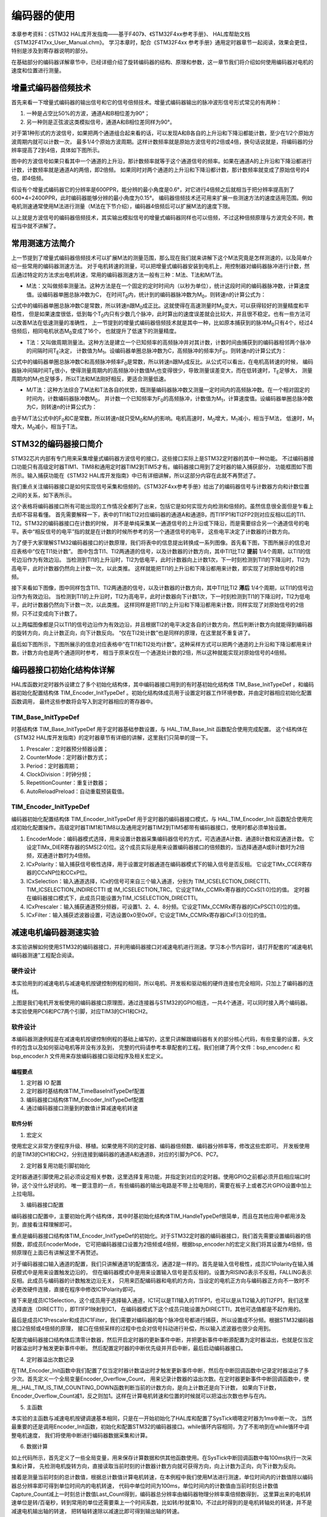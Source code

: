 .. vim: syntax=rst

编码器的使用
==========================================
本章参考资料：《STM32 HAL库开发指南——基于F407》、《STM32F4xx参考手册》、
HAL库帮助文档《STM32F417xx_User_Manual.chm》。
学习本章时，配合《STM32F4xx 参考手册》通用定时器章节一起阅读，效果会更佳，特别是涉及到寄存器说明的部分。

在基础部分的编码器详解章节中，已经详细介绍了旋转编码器的结构、原理和参数，这一章节我们将介绍如何使用编码器对电机的速度和位置进行测量。

增量式编码器倍频技术
~~~~~~~~~~~~~~~~~~~~
首先来看一下增量式编码器的输出信号和它的信号倍频技术。增量式编码器输出的脉冲波形信号形式常见的有两种：

1. 一种是占空比50%的方波，通道A和B相位差为90°；
#. 另一种则是正弦波这类模拟信号，通道A和B相位差同样为90°。

对于第1种形式的方波信号，如果把两个通道组合起来看的话，可以发现A和B各自的上升沿和下降沿都能计数，至少在1/2个原始方波周期内就可以计数一次，
最多1/4个原始方波周期。这样计数频率就是原始方波信号的2倍或4倍，换句话说就是，将编码器的分辨率提高了2到4倍，具体如下图所示。


.. image:: ../media/编码器倍频技术.png
   :align: center
   :alt: 编码器倍频技术

图中的方波信号如果只看其中一个通道的上升沿，那计数频率就等于这个通道信号的频率。如果在通道A的上升沿和下降沿都进行计数，计数频率就是通道A的两倍，即2倍频。
如果同时对两个通道的上升沿和下降沿都计数，那计数频率就变成了原始信号的4倍，即4倍频。

假设有个增量式编码器它的分辨率是600PPR，能分辨的最小角度是0.6°，对它进行4倍频之后就相当于把分辨率提高到了600*4=2400PPR，此时编码器能够分辨的最小角度为0.15°。
编码器倍频技术还可用来扩展一些测速方法的速度适用范围。例如电机测速通常使用M法进行测量（M法在下节介绍），编码器4倍频后可以扩展M法的速度下限。

以上就是方波信号的编码器倍频技术，其实输出模拟信号的增量式编码器同样也可以倍频，不过这种倍频原理与方波完全不同，教程当中就不讲解了。

常用测速方法简介
~~~~~~~~~~~~~~~~~~~~~~~~
上一节提到了增量式编码器倍频技术可以扩展M法的测量范围，那么现在我们就来讲解下这个M法究竟是怎样测速的，以及简单介绍一些常用的编码器测速方法。
对于电机转速的测量，可以把增量式编码器安装到电机上，用控制器对编码器脉冲进行计数，然后通过特定的方法求出电机转速，常用的编码器测速方法一般有三种：M法、T法和M/T法。

- M法：又叫做频率测量法。这种方法是在一个固定的定时时间内（以秒为单位），统计这段时间的编码器脉冲数，计算速度值。设编码器单圈总脉冲数为C，
  在时间T\ :sub:`0`\内，统计到的编码器脉冲数为M\ :sub:`0`\，则转速n的计算公式为：

.. image:: ../media/M法测速公式.png
   :align: center
   :alt: M法测速公式

公式中的编码器单圈总脉冲数C是常数，所以转速n跟M\ :sub:`0`\成正比。这就使得在高速测量时M\ :sub:`0`\变大，可以获得较好的测量精度和平稳性，
但是如果速度很低，低到每个T\ :sub:`0`\内只有少数几个脉冲，此时算出的速度误差就会比较大，并且很不稳定。也有一些方法可以改善M法在低速测量的准确性，
上一节提到的增量式编码器倍频技术就是其中一种，比如原本捕获到的脉冲M\ :sub:`0`\只有4个，经过4倍频后，相同电机状态M\ :sub:`0`\变成了16个，
也就提升了低速下的测量精度。

- T法：又叫做周期测量法。这种方法是建立一个已知频率的高频脉冲并对其计数，计数时间由捕获到的编码器相邻两个脉冲的间隔时间T\ :sub:`E`\决定，
  计数值为M\ :sub:`1`\。设编码器单圈总脉冲数为C，高频脉冲的频率为F\ :sub:`0`\，则转速n的计算公式为：

.. image:: ../media/T法测速公式.png
   :align: center
   :alt: T法测速公式

公式中的编码器单圈总脉冲数C和高频脉冲频率F\ :sub:`0`\是常数，所以转速n跟M\ :sub:`1`\成反比。从公式可以看出，在电机高转速的时候，
编码器脉冲间隔时间T\ :sub:`E`\很小，使得测量周期内的高频脉冲计数值M\ :sub:`1`\也变得很少，导致测量误差变大，而在低转速时，T\ :sub:`E`\足够大，
测量周期内的M\ :sub:`1`\也足够多，所以T法和M法刚好相反，更适合测量低速。

- M/T法：这种方法综合了M法和T法各自的优势，既测量编码器脉冲数又测量一定时间内的高频脉冲数。在一个相对固定的时间内，计数编码器脉冲数M\ :sub:`0`\，
  并计数一个已知频率为F\ :sub:`0`\的高频脉冲，计数值为M\ :sub:`1`\，计算速度值。设编码器单圈总脉冲数为C，则转速n的计算公式为：

.. image:: ../media/MT法测速公式.png
   :align: center
   :alt: MT法测速公式

由于M/T法公式中的F\ :sub:`0`\和C是常数，所以转速n就只受M\ :sub:`0`\和M\ :sub:`1`\的影响。电机高速时，M\ :sub:`0`\增大，M\ :sub:`1`\减小，相当于M法，
低速时，M\ :sub:`1`\增大，M\ :sub:`0`\减小，相当于T法。

STM32的编码器接口简介
~~~~~~~~~~~~~~~~~~~~~~~~
STM32芯片内部有专门用来采集增量式编码器方波信号的接口，这些接口实际上是STM32定时器的其中一种功能。
不过编码器接口功能只有高级定时器TIM1、TIM8和通用定时器TIM2到TIM5才有。编码器接口用到了定时器的输入捕获部分，
功能框图如下图所示。输入捕获功能在《STM32 HAL库开发指南》中已有详细讲解，所以这部分内容在此就不再赘述了。

我们重点关注编码器接口是如何实现信号采集和倍频的。《STM32F4xx参考手册》给出了的编码器信号与计数器方向和计数位置之间的关系，如下表所示。

.. image:: ../media/计数方向与编码器信号的关系.png
   :align: center
   :alt: 计数方向与编码器信号的关系

这个表格将编码器接口所有可能出现的工作情况全都列了出来，包括它是如何实现方向检测和倍频的。虽然信息很全面但是乍看上去却不容易看懂。
首先需要解释一下，表中的TI1和TI2对应编码器的通道A和通道B，而TI1FP1和TI2FP2则对应反相以后的TI1、TI2。STM32的编码器接口在计数的时候，
并不是单纯采集某一通道信号的上升沿或下降沿，而是需要综合另一个通道信号的电平。表中“相反信号的电平”指的就是在计数的时候所参考的另一个通道信号的电平，
这些电平决定了计数器的计数方向。

为了便于大家理解STM32编码器接口的计数原理，我们将表中的信息提出转换成一系列图像。首先看下图，下图所展示的信息对应表格中“仅在TI1处计数”。
图中包含TI1、TI2两通道的信号，以及计数器的计数方向，其中TI1比TI2 **提前** 1/4个周期，以TI1的信号边沿作为有效边沿。
当检测到TI1的上升沿时，TI2为低电平，此时计数器向上计数1次，下一时刻检测到TI1的下降沿时，TI2为高电平，此时计数器仍然向上计数一次，以此类推。
这样就能把TI1的上升沿和下降沿都用来计数，即实现了对原始信号的2倍频。

.. image:: ../media/编码器接口2倍频图解——向上计数.png
   :align: center
   :alt: 编码器接口2倍频图解——向上计数

接下来看如下图像，图中同样包含TI1、TI2两通道的信号，以及计数器的计数方向，其中TI1比TI2 **滞后** 1/4个周期，以TI1的信号边沿作为有效边沿。
当检测到TI1的上升沿时，TI2为高电平，此时计数器向下计数1次，下一时刻检测到TI1的下降沿时，TI2为低电平，此时计数器仍然向下计数一次，以此类推。
这样同样是把TI1的上升沿和下降沿都用来计数，同样实现了对原始信号的2倍频，只不过变成向下计数了。

.. image:: ../media/编码器接口2倍频图解——向下计数.png
   :align: center
   :alt: 编码器接口2倍频图解——向下计数

以上两幅图像都是只以TI1的信号边沿作为有效边沿，并且根据TI2的电平决定各自的计数方向，然后判断计数方向就能得到编码器的旋转方向，向上计数正向，向下计数反向。
“仅在TI2处计数”也是同样的原理，在这里就不重复讲了。

最后如下图所示，下图所展示的信息对应表格中“在TI1和TI2处均计数”。这种采样方式可以把两个通道的上升沿和下降沿都用来计数，计数方向也是两个通道同时参考，
相当于原来仅在一个通道处计数的2倍，所以这种就能实现对原始信号的4倍频。

.. image:: ../media/编码器接口4倍频图解.png
   :align: center
   :alt: 编码器接口4倍频图解

编码器接口初始化结构体详解
~~~~~~~~~~~~~~~~~~~~~~~~~~~
HAL库函数对定时器外设建立了多个初始化结构体，其中编码器接口用到的有时基初始化结构体 TIM_Base_InitTypeDef
，和编码器初始化配置结构体 TIM_Encoder_InitTypeDef 。初始化结构体成员用于设置定时器工作环境参数，并由定时器相应初始化配置函数调用，
最终这些参数将会写入到定时器相应的寄存器中。

TIM_Base_InitTypeDef
------------------------
时基结构体 TIM_Base_InitTypeDef 用于定时器基础参数设置，与 HAL_TIM_Base_Init 函数配合使用完成配置。
这个结构体在《STM32 HAL库开发指南》的定时器章节有详细的讲解，这里我们只简单的提一下。

.. code-block:: c
   :caption: 定时器基本初始化结构体
   :linenos:

   typedef struct
   {
     uint32_t Prescaler;            //预分频器
     uint32_t CounterMode;          //计数模式
     uint32_t Period;               //定时器周期
     uint32_t ClockDivision;        //时钟分频
     uint32_t RepetitionCounter;    //重复计算器
     uint32_t AutoReloadPreload;    //自动重载值
    }TIM_Base_InitTypeDef;

1. Prescaler：定时器预分频器设置；
#. CounterMode：定时器计数方式；
#. Period：定时器周期；
#. ClockDivision：时钟分频；
#. RepetitionCounter：重复计数器；
#. AutoReloadPreload：自动重载预装载值。

TIM_Encoder_InitTypeDef
------------------------
编码器初始化配置结构体 TIM_Encoder_InitTypeDef 用于定时器的编码器接口模式，与 HAL_TIM_Encoder_Init
函数配合使用完成初始化配置操作。高级定时器TIM1和TIM8以及通用定时器TIM2到TIM5都带有编码器接口，使用时都必须单独设置。

.. code-block:: c
   :caption: 编码器接口初始化结构体
   :linenos:

   typedef struct
   {
     uint32_t EncoderMode;    //编码器模式
     uint32_t IC1Polarity;    //输入信号极性
     uint32_t IC1Selection;   //输入通道
     uint32_t IC1Prescaler;   //输入捕获预分频器
     uint32_t IC1Filter;      //输入捕获滤波器
     uint32_t IC2Polarity;    //输入信号极性
     uint32_t IC2Selection;   //输入通道
     uint32_t IC2Prescaler;   //输入捕获预分频器
     uint32_t IC2Filter;      //输入捕获滤波器
    }TIM_Encoder_InitTypeDef;

1. EncoderMode：编码器模式选择，用来设置计数器采集编码器信号的方式，可选通道A计数、通道B计数和双通道计数。
   它设定TIMx_DIER寄存器的SMS[2:0]位。这个成员实际是用来设置编码器接口的倍频数的，当选择通道A或B计数时为2倍频，双通道计数时为4倍频。
#. ICxPolarity：输入捕获信号极性选择，用于设置定时器通道在编码器模式下的输入信号是否反相。
   它设定TIMx_CCER寄存器的CCxNP位和CCxP位。
#. ICxSelection：输入通道选择，ICx的信号可来自三个输入通道，分别为 TIM_ICSELECTION_DIRECTTI、
   TIM_ICSELECTION_INDIRECTTI 或 IM_ICSELECTION_TRC。它设定TIMx_CCMRx寄存器的CCxS[1:0]位的值。
   定时器在编码器接口模式下，此成员只能设置为TIM_ICSELECTION_DIRECTTI。
#. ICxPrescaler：输入捕获通道预分频器，可设置1、2、4、8分频。它设定TIMx_CCMRx寄存器的ICxPSC[1:0]位的值。
#. ICxFilter：输入捕获滤波器设置，可选设置0x0至0x0F。它设定TIMx_CCMRx寄存器ICxF[3:0]位的值。

减速电机编码器测速实验
~~~~~~~~~~~~~~~~~~~~~~~~
本实验讲解如何使用STM32的编码器接口，并利用编码器接口对减速电机进行测速。学习本小节内容时，请打开配套的“减速电机编码器测速”工程配合阅读。

硬件设计
--------
本实验用到的减速电机与减速电机按键控制例程的相同，所以电机、开发板和驱动板的硬件连接也完全相同，只加上了编码器的连线。

.. image:: ../media/编码器接口部分原理图.png
   :align: center
   :alt: 编码器接口部分原理图

上图是我们电机开发板使用的编码器接口原理图，通过连接器与STM32的GPIO相连，一共4个通道，可以同时接入两个编码器。本实验使用PC6和PC7两个引脚，对应TIM3的CH1和CH2。

软件设计
--------
本编码器测速例程是在减速电机按键控制例程的基础上编写的，这里只讲解跟编码器有关的部分核心代码，有些变量的设置，头文件的包含以及如何驱动电机等并没有涉及到，
完整的代码请参考本章配套的工程。我们创建了两个文件：bsp_encoder.c 和 bsp_encoder.h 文件用来存放编码器接口驱动程序及相关宏定义。

编程要点
^^^^^^^^^^^
1. 定时器 IO 配置
#. 定时器时基结构体TIM_TimeBaseInitTypeDef配置
#. 编码器接口结构体TIM_Encoder_InitTypeDef配置
#. 通过编码器接口测量到的数值计算减速电机转速

软件分析
^^^^^^^^^^^
(1) 宏定义

.. code-block:: c
   :caption: bsp_encoder.h-宏定义
   :linenos:

    /* 定时器选择 */
    #define ENCODER_TIM                         TIM3
    #define ENCODER_TIM_CLK_ENABLE()            __HAL_RCC_TIM3_CLK_ENABLE()
    /* 定时器溢出值 */
    #define ENCODER_TIM_PERIOD                  65535
    /* 定时器预分频值 */
    #define ENCODER_TIM_PRESCALER               0
    /* 定时器中断 */
    #define ENCODER_TIM_IRQn                    TIM3_IRQn
    #define ENCODER_TIM_IRQHandler              TIM3_IRQHandler
    /* 编码器接口引脚 */
    #define ENCODER_TIM_CH1_GPIO_CLK_ENABLE()   __HAL_RCC_GPIOC_CLK_ENABLE()
    #define ENCODER_TIM_CH1_GPIO_PORT           GPIOC
    #define ENCODER_TIM_CH1_PIN                 GPIO_PIN_6
    #define ENCODER_TIM_CH1_GPIO_AF             GPIO_AF2_TIM3
    #define ENCODER_TIM_CH2_GPIO_CLK_ENABLE()   __HAL_RCC_GPIOC_CLK_ENABLE()
    #define ENCODER_TIM_CH2_GPIO_PORT           GPIOC
    #define ENCODER_TIM_CH2_PIN                 GPIO_PIN_7
    #define ENCODER_TIM_CH2_GPIO_AF             GPIO_AF2_TIM3
    /* 编码器接口倍频数 */
    #define ENCODER_MODE                        TIM_ENCODERMODE_TI12
    /* 编码器接口输入捕获通道相位设置 */
    #define ENCODER_IC1_POLARITY                TIM_ICPOLARITY_RISING
    #define ENCODER_IC2_POLARITY                TIM_ICPOLARITY_RISING
    /* 编码器物理分辨率 */
    #define ENCODER_RESOLUTION                  15
    /* 经过倍频之后的总分辨率 */
    #if ((ENCODER_MODE == TIM_ENCODERMODE_TI1) || (ENCODER_MODE == TIM_ENCODERMODE_TI2))
      #define ENCODER_TOTAL_RESOLUTION             (ENCODER_RESOLUTION * 2)  /* 2倍频后的总分辨率 */
    #else
      #define ENCODER_TOTAL_RESOLUTION             (ENCODER_RESOLUTION * 4)  /* 4倍频后的总分辨率 */
    #endif
    /* 减速电机减速比 */
    #define REDUCTION_RATIO                     34

使用宏定义非常方便程序升级、移植。如果使用不同的定时器、编码器倍频数、编码器分辨率等，修改这些宏即可。
开发板使用的是TIM3的CH1和CH2，分别连接到编码器的通道A和通道B，对应的引脚为PC6、PC7。

(2) 定时器复用功能引脚初始化

.. code-block:: c
   :caption: bsp_encoder.c-定时器复用功能引脚初始化
   :linenos:

    /**
      * @brief  编码器接口引脚初始化
      * @param  无
      * @retval 无
      */
    static void Encoder_GPIO_Init(void)
    {
      GPIO_InitTypeDef GPIO_InitStruct = {0};

      /* 定时器通道引脚端口时钟使能 */
      ENCODER_TIM_CH1_GPIO_CLK_ENABLE();
      ENCODER_TIM_CH2_GPIO_CLK_ENABLE();

      /**TIM3 GPIO Configuration
      PC6     ------> TIM3_CH1
      PC7     ------> TIM3_CH2
      */
      /* 设置输入类型 */
      GPIO_InitStruct.Mode = GPIO_MODE_AF_PP;
      /* 设置上拉 */
      GPIO_InitStruct.Pull = GPIO_PULLUP;
      /* 设置引脚速率 */
      GPIO_InitStruct.Speed = GPIO_SPEED_FREQ_HIGH;

      /* 选择要控制的GPIO引脚 */
      GPIO_InitStruct.Pin = ENCODER_TIM_CH1_PIN;
      /* 设置复用 */
      GPIO_InitStruct.Alternate = ENCODER_TIM_CH1_GPIO_AF;
      /* 调用库函数，使用上面配置的GPIO_InitStructure初始化GPIO */
      HAL_GPIO_Init(ENCODER_TIM_CH1_GPIO_PORT, &GPIO_InitStruct);

      /* 选择要控制的GPIO引脚 */
      GPIO_InitStruct.Pin = ENCODER_TIM_CH2_PIN;
      /* 设置复用 */
      GPIO_InitStruct.Alternate = ENCODER_TIM_CH2_GPIO_AF;
      /* 调用库函数，使用上面配置的GPIO_InitStructure初始化GPIO */
      HAL_GPIO_Init(ENCODER_TIM_CH2_GPIO_PORT, &GPIO_InitStruct);
    }

定时器通道引脚使用之前必须设定相关参数，这里选择复用功能，并指定到对应的定时器。使用GPIO之前都必须开启相应端口时钟，这个没什么好说的。
唯一要注意的一点，有些编码器的输出电路是不带上拉电阻的，需要在板子上或者芯片GPIO设置中加上上拉电阻。

(3) 编码器接口配置

.. code-block:: c
   :caption: bsp_encoder.c-编码器接口配置
   :linenos:

    /**
      * @brief  配置TIMx编码器模式
      * @param  无
      * @retval 无
      */
    static void TIM_Encoder_Init(void)
    {
      TIM_Encoder_InitTypeDef Encoder_ConfigStructure;

      /* 使能编码器接口时钟 */
      ENCODER_TIM_CLK_ENABLE();

      /* 定时器初始化设置 */
      TIM_EncoderHandle.Instance = ENCODER_TIM;
      TIM_EncoderHandle.Init.Prescaler = ENCODER_TIM_PRESCALER;
      TIM_EncoderHandle.Init.CounterMode = TIM_COUNTERMODE_UP;
      TIM_EncoderHandle.Init.Period = ENCODER_TIM_PERIOD;
      TIM_EncoderHandle.Init.ClockDivision = TIM_CLOCKDIVISION_DIV1;
      TIM_EncoderHandle.Init.AutoReloadPreload = TIM_AUTORELOAD_PRELOAD_DISABLE;

      /* 设置编码器倍频数 */
      Encoder_ConfigStructure.EncoderMode = ENCODER_MODE;
      /* 编码器接口通道1设置 */
      Encoder_ConfigStructure.IC1Polarity = ENCODER_IC1_POLARITY;
      Encoder_ConfigStructure.IC1Selection = TIM_ICSELECTION_DIRECTTI;
      Encoder_ConfigStructure.IC1Prescaler = TIM_ICPSC_DIV1;
      Encoder_ConfigStructure.IC1Filter = 0;
      /* 编码器接口通道2设置 */
      Encoder_ConfigStructure.IC2Polarity = ENCODER_IC2_POLARITY;
      Encoder_ConfigStructure.IC2Selection = TIM_ICSELECTION_DIRECTTI;
      Encoder_ConfigStructure.IC2Prescaler = TIM_ICPSC_DIV1;
      Encoder_ConfigStructure.IC2Filter = 0;
      /* 初始化编码器接口 */
      HAL_TIM_Encoder_Init(&TIM_EncoderHandle, &Encoder_ConfigStructure);

      /* 清零计数器 */
      __HAL_TIM_SET_COUNTER(&TIM_EncoderHandle, 0);

      /* 清零中断标志位 */
      __HAL_TIM_CLEAR_IT(&TIM_EncoderHandle,TIM_IT_UPDATE);
      /* 使能定时器的更新事件中断 */
      __HAL_TIM_ENABLE_IT(&TIM_EncoderHandle,TIM_IT_UPDATE);
      /* 设置更新事件请求源为：定时器溢出 */
      __HAL_TIM_URS_ENABLE(&TIM_EncoderHandle);

      /* 设置中断优先级 */
      HAL_NVIC_SetPriority(ENCODER_TIM_IRQn, 5, 1);
      /* 使能定时器中断 */
      HAL_NVIC_EnableIRQ(ENCODER_TIM_IRQn);

      /* 使能编码器接口 */
      HAL_TIM_Encoder_Start(&TIM_EncoderHandle, TIM_CHANNEL_ALL);
    }

编码器接口配置中，主要初始化两个结构体，其中时基初始化结构体TIM_HandleTypeDef很简单，而且在其他应用中都用涉及到，直接看注释理解即可。

重点是编码器接口结构体TIM_Encoder_InitTypeDef的初始化。对于STM32定时器的编码器接口，我们首先需要设置编码器的倍频数，即成员EncoderMode，
它可把编码器接口设置为2倍频或4倍频，根据bsp_encoder.h的宏定义我们将其设置为4倍频，倍频原理在上面已有讲解这里不再赘述。

对于编码器接口输入通道的配置，我们只讲解通道1的配置情况，通道2是一样的。首先是输入信号极性，成员IC1Polarity在输入捕获模式中是用来设置触发边沿的，
但在编码器模式中是用来设置输入信号是否反相的。设置为RISING表示不反相，FALLING表示反相。此成员与编码器的计数触发边沿无关，
只用来匹配编码器和电机的方向，当设定的电机正方向与编码器正方向不一致时不必更改硬件连接，直接在程序中修改IC1Polarity即可。

接下来是成员IC1Selection，这个成员用于选择输入通道，IC1可以是TI1输入的TI1FP1，也可以是从TI2输入的TI2FP1，我们这里选择直连（DIRECTTI），即TI1FP1映射到IC1，
在编码器模式下这个成员只能设置为DIRECTTI，其他可选值都是不起作用的。

最后是成员IC1Prescaler和成员IC1Filter，我们需要对编码器的每个脉冲信号都进行捕获，所以设置成不分频。根据STM32编码器接口2倍频或4倍频的原理，
接口在倍频采样的过程中也会对信号抖动进行补偿，所以输入滤波器也很少会用到。

配置完编码器接口结构体后清零计数器，然后开启定时器的更新事件中断，并把更新事件中断源配置为定时器溢出，也就是仅当定时器溢出时才触发更新事件中断。
然后配置定时器的中断优先级并开启中断，最后启动编码器接口。

(4) 定时器溢出次数记录

.. code-block:: c
   :caption: bsp_encoder.c-定时器溢出次数记录
   :linenos:

    /**
      * @brief  定时器更新事件回调函数
      * @param  无
      * @retval 无
      */
    void HAL_TIM_PeriodElapsedCallback(TIM_HandleTypeDef *htim)
    {
      /* 判断当前计数器计数方向 */
      if(__HAL_TIM_IS_TIM_COUNTING_DOWN(&TIM_EncoderHandle))
        /* 下溢 */
        Encoder_Overflow_Count--;
      else
        /* 上溢 */
        Encoder_Overflow_Count++;
    }

在TIM_Encoder_Init函数中我们配置了仅当定时器计数溢出时才触发更新事件中断，然后在中断回调函数中记录定时器溢出了多少次。首先定义一个全局变量Encoder_Overflow_Count，
用来记录计数器的溢出次数。在定时器更新事件中断回调函数中，使用__HAL_TIM_IS_TIM_COUNTING_DOWN函数判断当前的计数方向，是向上计数还是向下计数，
如果向下计数，Encoder_Overflow_Count减1，反之则加1。这样在计算电机转速和位置的时候就可以把溢出次数也参与在内。

(5) 主函数

.. code-block:: c
   :caption: main.c-主函数
   :linenos:

    /**
      * @brief  主函数
      * @param  无
      * @retval 无
      */
    int main(void)
    {
      __IO uint16_t ChannelPulse = 0;
      uint8_t i = 0;

      /* HAL库初始化*/
      HAL_Init();
      /* 初始化系统时钟为168MHz */
      SystemClock_Config();
      /* 配置1ms时基为SysTick */
      HAL_InitTick(5);
      /* 初始化按键GPIO */
      Key_GPIO_Config();
      /* 初始化USART */
      DEBUG_USART_Config();

      printf("\r\n——————————野火减速电机编码器测速演示程序——————————\r\n");

      /* 通用定时器初始化并配置PWM输出功能 */
      TIMx_Configuration();

      TIM1_SetPWM_pulse(PWM_CHANNEL_1,0);
      TIM1_SetPWM_pulse(PWM_CHANNEL_2,0);

      /* 编码器接口初始化 */
      Encoder_Init();

      while(1)
      {
        /* 扫描KEY1 */
        if( Key_Scan(KEY1_GPIO_PORT, KEY1_PIN) == KEY_ON)
        {
          /* 增大占空比 */
          ChannelPulse += 50;

          if(ChannelPulse > PWM_PERIOD_COUNT)
            ChannelPulse = PWM_PERIOD_COUNT;

          set_motor_speed(ChannelPulse);
        }

        /* 扫描KEY2 */
        if( Key_Scan(KEY2_GPIO_PORT, KEY2_PIN) == KEY_ON)
        {
          if(ChannelPulse < 50)
            ChannelPulse = 0;
          else
            ChannelPulse -= 50;

          set_motor_speed(ChannelPulse);
        }

        /* 扫描KEY3 */
        if( Key_Scan(KEY3_GPIO_PORT, KEY3_PIN) == KEY_ON)
        {
          /* 转换方向 */
          set_motor_direction( (++i % 2) ? MOTOR_FWD : MOTOR_REV);
        }
      }
    }

本实验的主函数与减速电机按键调速基本相同，只是在一开始初始化了HAL库和配置了SysTick嘀嗒定时器为1ms中断一次，
当然最重要的还是调用Encoder_Init函数，初始化和配置STM32的编码器接口。while循环内容相同，为了不影响到在while循环中调整电机速度，
我们将使用中断进行编码器数据采集和计算。

(6) 数据计算

.. code-block:: c
   :caption: main.c-数据计算
   :linenos:

    /* 电机旋转方向 */
    __IO int8_t Motor_Direction = 0;
    /* 当前时刻总计数值 */
    __IO int32_t Capture_Count = 0;
    /* 上一时刻总计数值 */
    __IO int32_t Last_Count = 0;
    /* 电机转轴转速 */
    __IO float Shaft_Speed = 0.0f;

    /**
      * @brief  SysTick中断回调函数
      * @param  无
      * @retval 无
      */
    void HAL_SYSTICK_Callback(void)
    {
      static uint16_t i = 0;

      i++;
      if(i == 100)/* 100ms计算一次 */
      {
        /* 电机旋转方向 = 计数器计数方向 */
        Motor_Direction = __HAL_TIM_IS_TIM_COUNTING_DOWN(&TIM_EncoderHandle);

        /* 当前时刻总计数值 = 计数器值 + 计数溢出次数 * 计数器溢出值  */
        Capture_Count =__HAL_TIM_GET_COUNTER(&TIM_EncoderHandle) + (Encoder_Overflow_Count * ENCODER_TIM_PERIOD);

        /* 转轴转速 = 单位时间内的计数值 / 编码器总分辨率 * 时间系数  */
        Shaft_Speed = (float)(Capture_Count - Last_Count) / ENCODER_TOTAL_RESOLUTION * 10 ;

        printf("电机方向：%d\r\n", Motor_Direction);
        printf("单位时间内有效计数值：%d\r\n", Capture_Count - Last_Count);/* 单位时间计数值 = 当前时刻总计数值 - 上一时刻总计数值 */
        printf("电机转轴处转速：%.2f 转/秒 \r\n", Shaft_Speed);
        printf("电机输出轴转速：%.2f 转/秒 \r\n", Shaft_Speed/REDUCTION_RATIO);/* 输出轴转速 = 转轴转速 / 减速比 */

        /* 记录当前总计数值，供下一时刻计算使用 */
        Last_Count = Capture_Count;
        i = 0;
      }
    }

如上代码所示，首先定义了一些全局变量，用来保存计算数据和供其他函数使用。在SysTick中断回调函数中每100ms执行一次采集和计算，
先检测电机旋转方向，直接读取当前时刻的计数器计数方向就可获得方向，向上计数为正向，向下计数为反向。

接着是测量当前时刻的总计数值，根据总计数值计算电机转速，在本例程中我们使用M法进行测速，单位时间内的计数值除以编码器总分辨率即可得到单位时间内的电机转速，
代码中单位时间为100ms，单位时间内的计数值由当前时刻总计数值Capture_Count减上一时刻总计数值Last_Count得到，编码器总分辨率由编码器物理分辨率乘倍频数得到，
这里算出来的电机转速单位是转/百毫秒，转到常用的单位还需要乘上一个时间系数，比如转/秒就乘10。不过此时得到的是电机转轴处的转速，并不是减速电机输出轴的转速，
把转轴转速除以减速比即可得到输出轴的转速。

所有数据全部采集和计算完毕后，将电机方向、单位时间内的计数值、电机转轴转速和电机输出轴转速等数据全部通过串口打印到窗口调试助手上，
并将当前的总计数值记录下来方便下次计算使用。

下载验证
--------

保证开发板相关硬件连接正确，用USB线连接开发板“USB转串口”接口跟电脑，在电脑端打开串口调试助手，把编译好的程序下载到开发板，串口调试助手会显示程序输出的信息。
我们通过开发板上的三个按键控制电机加减速和方向，在串口调试助手的接收区即可看到电机转速等信息。

.. image:: ../media/减速电机测速实验现象.png
   :align: center
   :alt: 减速电机测速实验现象

步进电机编码器测速实验
~~~~~~~~~~~~~~~~~~~~~~

硬件设计
--------

软件设计
--------

下载验证
--------
